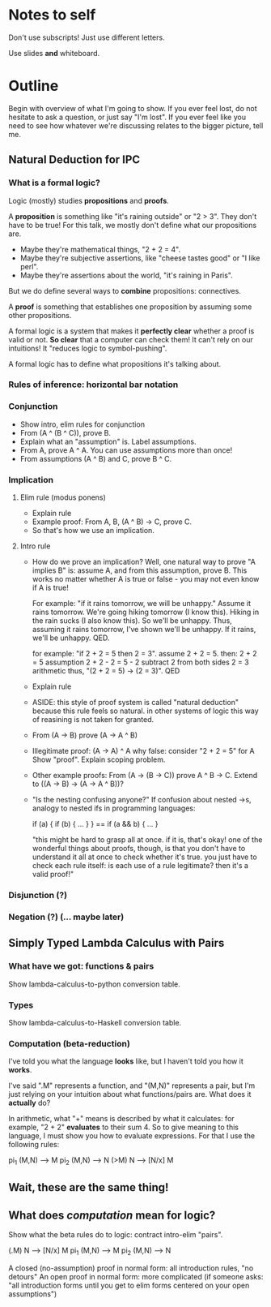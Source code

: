 * Notes to self
Don't use subscripts! Just use different letters.

Use slides *and* whiteboard.

* Outline
Begin with overview of what I'm going to show.
If you ever feel lost, do not hesitate to ask a question, or just say "I'm lost".
If you ever feel like you need to see how whatever we're discussing relates to the bigger picture, tell me.

** Natural Deduction for IPC
*** What is a formal logic?
Logic (mostly) studies *propositions* and *proofs*.

A *proposition* is something like "it's raining outside" or "2 > 3". They don't
have to be true! For this talk, we mostly don't define what our propositions
are.
- Maybe they're mathematical things, "2 + 2 = 4".
- Maybe they're subjective assertions, like "cheese tastes good" or "I like perl".
- Maybe they're assertions about the world, "it's raining in Paris".

But we do define several ways to *combine* propositions: connectives.

A *proof* is something that establishes one proposition by assuming some other
propositions.

A formal logic is a system that makes it *perfectly clear* whether a proof is
valid or not. *So clear* that a computer can check them! It can't rely on our
intuitions! It "reduces logic to symbol-pushing".

A formal logic has to define what propositions it's talking about.

*** Rules of inference: horizontal bar notation
*** Conjunction
- Show intro, elim rules for conjunction
- From (A ^ (B ^ C)), prove B.
- Explain what an "assumption" is. Label assumptions.
- From A, prove A ^ A.
  You can use assumptions more than once!
- From assumptions (A ^ B) and C, prove B ^ C.

*** Implication
**** Elim rule (modus ponens)
- Explain rule
- Example proof: From A, B, (A ^ B) -> C, prove C.
- So that's how we use an implication.

**** Intro rule
- How do we prove an implication?
  Well, one natural way to prove "A implies B" is: assume A, and from this assumption, prove B.
  This works no matter whether A is true or false - you may not even know if A is true!

  For example: "if it rains tomorrow, we will be unhappy."
  Assume it rains tomorrow.
  We're going hiking tomorrow (I know this).
  Hiking in the rain sucks (I also know this).
  So we'll be unhappy.
  Thus, assuming it rains tomorrow, I've shown we'll be unhappy.
  If it rains, we'll be unhappy. QED.

  for example: "if 2 + 2 = 5 then 2 = 3". assume 2 + 2 = 5. then:
        2 + 2 = 5               assumption
        2 + 2 - 2 = 5 - 2       subtract 2 from both sides
        2 = 3                   arithmetic
  thus, "(2 + 2 = 5) -> (2 = 3)". QED

- Explain rule
- ASIDE: this style of proof system is called "natural deduction" because this
  rule feels so natural. in other systems of logic this way of reasining is not
  taken for granted.

- From (A -> B) prove (A -> A ^ B)

- Illegitimate proof: (A -> A) ^ A
  why false: consider "2 + 2 = 5" for A
  Show "proof". Explain scoping problem.

- Other example proofs:
  From (A -> (B -> C)) prove A ^ B -> C.
  Extend to ((A -> B) -> (A -> A ^ B))?

- "Is the nesting confusing anyone?"
  If confusion about nested ->s, analogy to nested ifs in programming languages:

    if (a) { if (b) { ... } } == if (a && b) { ... }

  "this might be hard to grasp all at once. if it is, that's okay! one of the
  wonderful things about proofs, though, is that you don't have to understand it
  all at once to check whether it's true. you just have to check each rule
  itself: is each use of a rule legitimate? then it's a valid proof!"

*** Disjunction (?)
*** Negation (?) (... maybe later)

** Simply Typed Lambda Calculus with Pairs
*** What have we got: functions & pairs
Show lambda-calculus-to-python conversion table.

*** Types
Show lambda-calculus-to-Haskell conversion table.

*** Computation (beta-reduction)
I've told you what the language *looks* like, but I haven't told you how it *works*.

I've said "\x.M" represents a function, and "(M,N)" represents a pair, but I'm
just relying on your intuition about what functions/pairs are. What does
it *actually* do?

In arithmetic, what "+" means is described by what it calculates: for example,
"2 + 2" *evaluates* to their sum 4. So to give meaning to this language, I must
show you how to evaluate expressions. For that I use the following rules:

  pi_1 (M,N) --> M
  pi_2 (M,N) --> N
  (\x>M) N --> [N/x] M

** Wait, these are the same thing!

** What does /computation/ mean for logic?
Show what the beta rules do to logic: contract intro-elim "pairs".

    (\x.M) N --> [N/x] M
    pi_1 (M,N) --> M
    pi_2 (M,N) --> N

A closed (no-assumption) proof in normal form: all introduction rules, "no detours"
An open proof in normal form: more complicated (if someone asks: "all introduction forms until you get to elim forms centered on your open assumptions")
